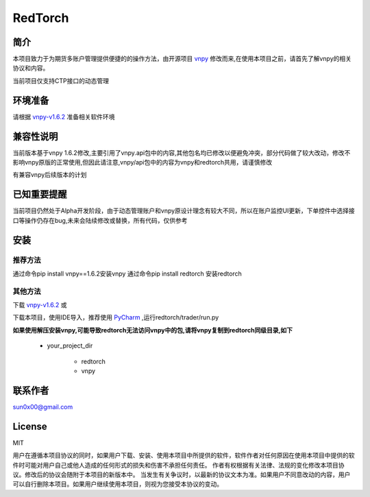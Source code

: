 RedTorch
^^^^^^^^

简介
-----

本项目致力于为期货多账户管理提供便捷的的操作方法，由开源项目 `vnpy <http://www.vnpy.org/>`_ 修改而来,在使用本项目之前，请首先了解vnpy的相关协议和内容。

当前项目仅支持CTP接口的动态管理

环境准备
----

请根据 `vnpy-v1.6.2 <https://github.com/vnpy/vnpy/tree/v1.6.2>`_ 准备相关软件环境

兼容性说明
-------

当前版本基于vnpy 1.6.2修改,主要引用了vnpy.api包中的内容,其他包名均已修改以便避免冲突，部分代码做了较大改动，修改不影响vnpy原版的正常使用,但因此请注意,vnpy/api包中的内容为vnpy和redtorch共用，请谨慎修改

有兼容vnpy后续版本的计划

已知重要提醒
---------

当前项目仍然处于Alpha开发阶段，由于动态管理账户和vnpy原设计理念有较大不同，所以在账户监控UI更新，下单控件中选择接口等操作仍存在bug,未来会陆续修改或替换，所有代码，仅供参考


安装
----

推荐方法
::::::

通过命令pip install vnpy==1.6.2安装vnpy
通过命令pip install redtorch 安装redtorch

其他方法
::::::
下载 `vnpy-v1.6.2 <https://github.com/vnpy/vnpy/tree/v1.6.2>`_ 或

下载本项目，使用IDE导入，推荐使用 `PyCharm <https://www.jetbrains.com/pycharm/>`_ ,运行redtorch/trader/run.py


**如果使用解压安装vnpy,可能导致redtorch无法访问vnpy中的包,请将vnpy复制到redtorch同级目录,如下**

 + your_project_dir

    - redtorch
    - vnpy


联系作者
------
sun0x00@gmail.com

License
---------
MIT

用户在遵循本项目协议的同时，如果用户下载、安装、使用本项目中所提供的软件，软件作者对任何原因在使用本项目中提供的软件时可能对用户自己或他人造成的任何形式的损失和伤害不承担任何责任。
作者有权根据有关法律、法规的变化修改本项目协议。修改后的协议会随附于本项目的新版本中。
当发生有关争议时，以最新的协议文本为准。如果用户不同意改动的内容，用户可以自行删除本项目。如果用户继续使用本项目，则视为您接受本协议的变动。




